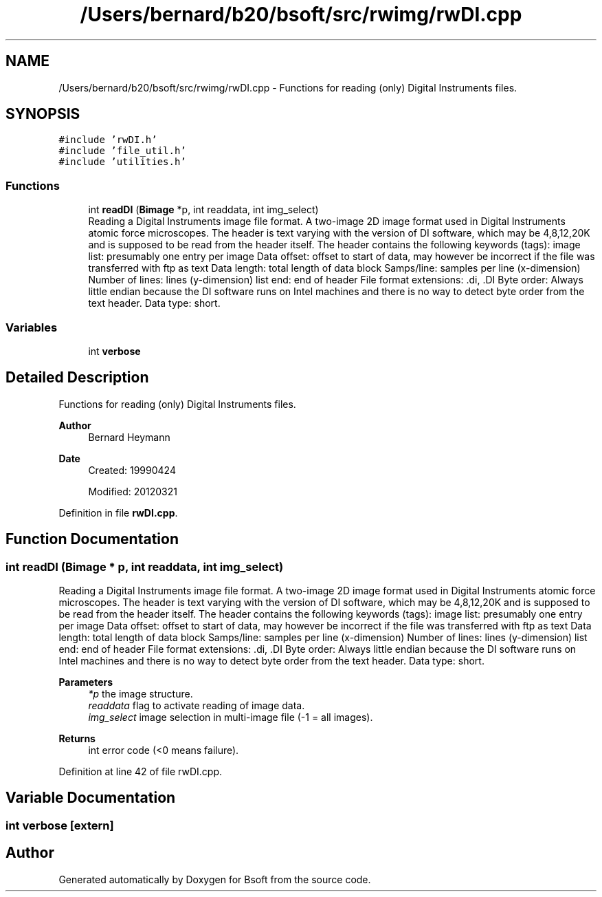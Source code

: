 .TH "/Users/bernard/b20/bsoft/src/rwimg/rwDI.cpp" 3 "Wed Sep 1 2021" "Version 2.1.0" "Bsoft" \" -*- nroff -*-
.ad l
.nh
.SH NAME
/Users/bernard/b20/bsoft/src/rwimg/rwDI.cpp \- Functions for reading (only) Digital Instruments files\&.  

.SH SYNOPSIS
.br
.PP
\fC#include 'rwDI\&.h'\fP
.br
\fC#include 'file_util\&.h'\fP
.br
\fC#include 'utilities\&.h'\fP
.br

.SS "Functions"

.in +1c
.ti -1c
.RI "int \fBreadDI\fP (\fBBimage\fP *p, int readdata, int img_select)"
.br
.RI "Reading a Digital Instruments image file format\&. A two-image 2D image format used in Digital Instruments atomic force microscopes\&. The header is text varying with the version of DI software, which may be 4,8,12,20K and is supposed to be read from the header itself\&. The header contains the following keywords (tags): image list: presumably one entry per image Data offset: offset to start of data, may however be incorrect if the file was transferred with ftp as text Data length: total length of data block Samps/line: samples per line (x-dimension) Number of lines: lines (y-dimension) list end: end of header File format extensions: \&.di, \&.DI Byte order: Always little endian because the DI software runs on Intel machines and there is no way to detect byte order from the text header\&. Data type: short\&. "
.in -1c
.SS "Variables"

.in +1c
.ti -1c
.RI "int \fBverbose\fP"
.br
.in -1c
.SH "Detailed Description"
.PP 
Functions for reading (only) Digital Instruments files\&. 


.PP
\fBAuthor\fP
.RS 4
Bernard Heymann 
.RE
.PP
\fBDate\fP
.RS 4
Created: 19990424 
.PP
Modified: 20120321 
.RE
.PP

.PP
Definition in file \fBrwDI\&.cpp\fP\&.
.SH "Function Documentation"
.PP 
.SS "int readDI (\fBBimage\fP * p, int readdata, int img_select)"

.PP
Reading a Digital Instruments image file format\&. A two-image 2D image format used in Digital Instruments atomic force microscopes\&. The header is text varying with the version of DI software, which may be 4,8,12,20K and is supposed to be read from the header itself\&. The header contains the following keywords (tags): image list: presumably one entry per image Data offset: offset to start of data, may however be incorrect if the file was transferred with ftp as text Data length: total length of data block Samps/line: samples per line (x-dimension) Number of lines: lines (y-dimension) list end: end of header File format extensions: \&.di, \&.DI Byte order: Always little endian because the DI software runs on Intel machines and there is no way to detect byte order from the text header\&. Data type: short\&. 
.PP
\fBParameters\fP
.RS 4
\fI*p\fP the image structure\&. 
.br
\fIreaddata\fP flag to activate reading of image data\&. 
.br
\fIimg_select\fP image selection in multi-image file (-1 = all images)\&. 
.RE
.PP
\fBReturns\fP
.RS 4
int error code (<0 means failure)\&. 
.RE
.PP

.PP
Definition at line 42 of file rwDI\&.cpp\&.
.SH "Variable Documentation"
.PP 
.SS "int verbose\fC [extern]\fP"

.SH "Author"
.PP 
Generated automatically by Doxygen for Bsoft from the source code\&.
